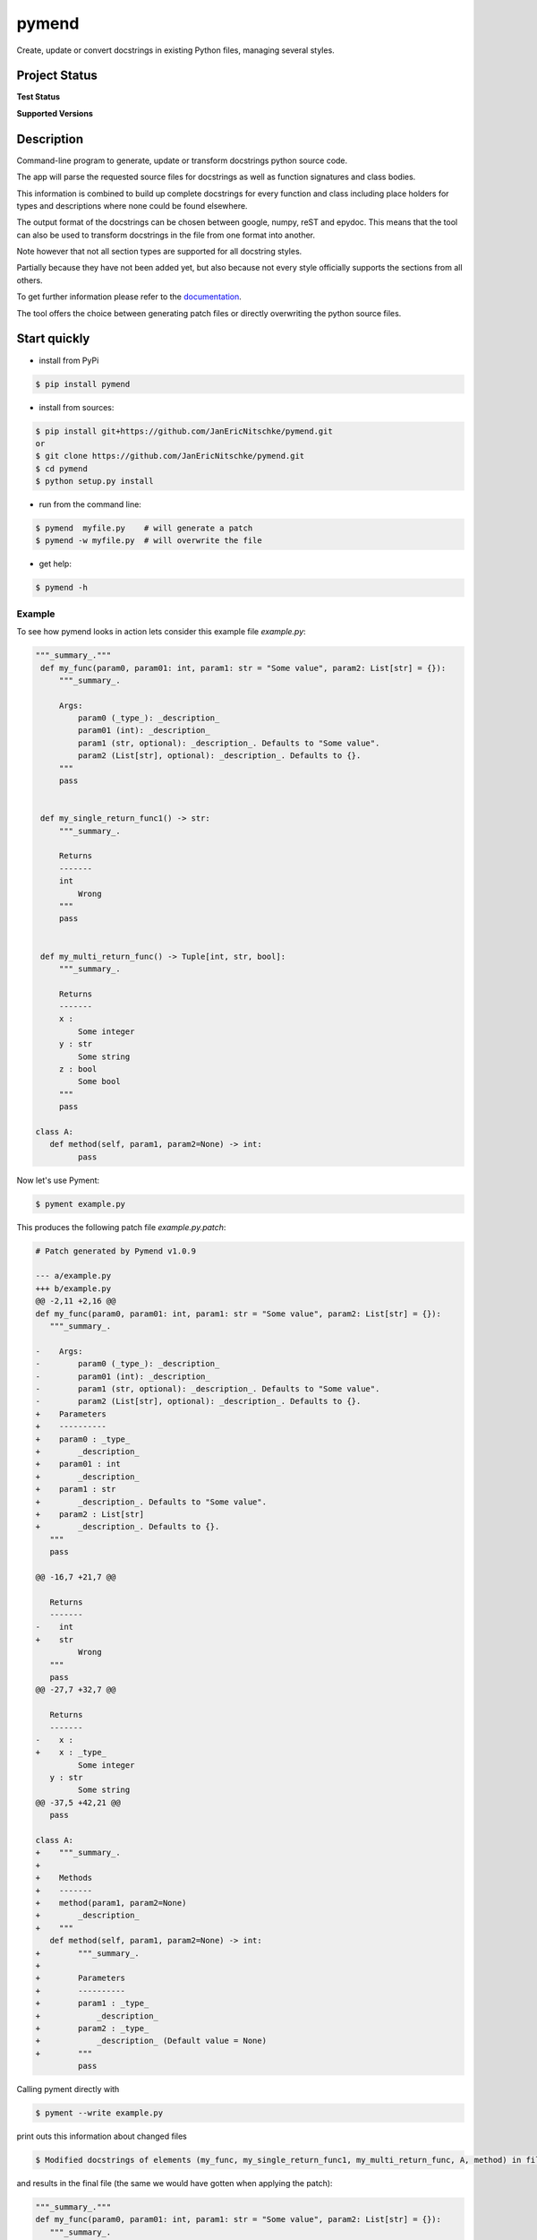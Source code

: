 ******
pymend
******

Create, update or convert docstrings in existing Python files, managing
several styles.

Project Status
==============

**Test Status**

|Build| |Documentation Status| |Downloads|

|License: GPL v3| |Code style: black| |linting: pylint| |Ruff| |Checked
with pyright| |pre-commit|

**Supported Versions**

|Supports Python39|
|Supports Python310|
|Supports Python311|
|Supports Python312|


.. **Code Coverage**

.. .. image:: https://coveralls.io/repos/github/wagnerpeer/pymend/badge.svg?branch=enhancement%2Fcoveralls
..       :target: https://coveralls.io/github/wagnerpeer/pymend?branch=enhancement%2Fcoveralls
..       :alt: Test coverage (Coveralls)

Description
===========

Command-line program to generate, update or transform docstrings python
source code.

The app will parse the requested source files for docstrings as well as
function signatures and class bodies.

This information is combined to build up complete docstrings for every
function and class including place holders for types and descriptions
where none could be found elsewhere.

The output format of the docstrings can be chosen between google, numpy,
reST and epydoc. This means that the tool can also be used to transform
docstrings in the file from one format into another.

Note however that not all section types are supported for all docstring
styles.

Partially because they have not been added yet, but also because not
every style officially supports the sections from all others.

To get further information please refer to the
`documentation <https://pymend.readthedocs.io/en/latest/?badge=latest>`__.

The tool offers the choice between generating patch files or directly
overwriting the python source files.

Start quickly
=============

-  install from PyPi

.. code:: sh

   $ pip install pymend

-  install from sources:

.. code:: sh

   $ pip install git+https://github.com/JanEricNitschke/pymend.git
   or
   $ git clone https://github.com/JanEricNitschke/pymend.git
   $ cd pymend
   $ python setup.py install

-  run from the command line:

.. code:: sh

   $ pymend  myfile.py    # will generate a patch
   $ pymend -w myfile.py  # will overwrite the file

-  get help:

.. code:: sh

   $ pymend -h

Example
-------

To see how pymend looks in action lets consider this example file `example.py`:

.. code-block:: python

   """_summary_."""
    def my_func(param0, param01: int, param1: str = "Some value", param2: List[str] = {}):
        """_summary_.

        Args:
            param0 (_type_): _description_
            param01 (int): _description_
            param1 (str, optional): _description_. Defaults to "Some value".
            param2 (List[str], optional): _description_. Defaults to {}.
        """
        pass


    def my_single_return_func1() -> str:
        """_summary_.

        Returns
        -------
        int
            Wrong
        """
        pass


    def my_multi_return_func() -> Tuple[int, str, bool]:
        """_summary_.

        Returns
        -------
        x :
            Some integer
        y : str
            Some string
        z : bool
            Some bool
        """
        pass

   class A:
      def method(self, param1, param2=None) -> int:
            pass

Now let's use Pyment:

.. code-block:: sh

        $ pyment example.py

This produces the following patch file `example.py.patch`:

.. code-block:: patch

      # Patch generated by Pymend v1.0.9

      --- a/example.py
      +++ b/example.py
      @@ -2,11 +2,16 @@
      def my_func(param0, param01: int, param1: str = "Some value", param2: List[str] = {}):
         """_summary_.

      -    Args:
      -        param0 (_type_): _description_
      -        param01 (int): _description_
      -        param1 (str, optional): _description_. Defaults to "Some value".
      -        param2 (List[str], optional): _description_. Defaults to {}.
      +    Parameters
      +    ----------
      +    param0 : _type_
      +        _description_
      +    param01 : int
      +        _description_
      +    param1 : str
      +        _description_. Defaults to "Some value".
      +    param2 : List[str]
      +        _description_. Defaults to {}.
         """
         pass

      @@ -16,7 +21,7 @@

         Returns
         -------
      -    int
      +    str
               Wrong
         """
         pass
      @@ -27,7 +32,7 @@

         Returns
         -------
      -    x :
      +    x : _type_
               Some integer
         y : str
               Some string
      @@ -37,5 +42,21 @@
         pass

      class A:
      +    """_summary_.
      +
      +    Methods
      +    -------
      +    method(param1, param2=None)
      +        _description_
      +    """
         def method(self, param1, param2=None) -> int:
      +        """_summary_.
      +
      +        Parameters
      +        ----------
      +        param1 : _type_
      +            _description_
      +        param2 : _type_
      +            _description_ (Default value = None)
      +        """
               pass

Calling pyment directly with

.. code-block:: sh

        $ pyment --write example.py

print outs this information about changed files

.. code-block:: sh

     $ Modified docstrings of elements (my_func, my_single_return_func1, my_multi_return_func, A, method) in file example.py.

and results in the final file (the same we would have gotten when applying the patch):

.. code-block:: python

      """_summary_."""
      def my_func(param0, param01: int, param1: str = "Some value", param2: List[str] = {}):
         """_summary_.

         Parameters
         ----------
         param0 : _type_
            _description_
         param01 : int
            _description_
         param1 : str
            _description_. Defaults to "Some value".
         param2 : List[str]
            _description_. Defaults to {}.
         """
         pass


      def my_single_return_func1() -> str:
         """_summary_.

         Returns
         -------
         str
            Wrong
         """
         pass


      def my_multi_return_func() -> Tuple[int, str, bool]:
         """_summary_.

         Returns
         -------
         x : _type_
            Some integer
         y : str
            Some string
         z : bool
            Some bool
         """
         pass

      class A:
         """_summary_.

         Methods
         -------
         method(param1, param2=None)
            _description_
         """
         def method(self, param1, param2=None) -> int:
            """_summary_.

            Parameters
            ----------
            param1 : _type_
                  _description_
            param2 : _type_
                  _description_ (Default value = None)
            """
            pass



Pre-commit
==========

To use pymend in a `pre-commit <https://pre-commit.com/>`__ hook just
add the following to your ``.pre-commit-config.yaml``

.. code:: yaml

   repos:
   -   repo: https://github.com/JanEricNitschke/pymend
       rev: "v1.0.9"
       hooks:
       -   id: pymend
           language: python
           args: ["--write", "--check"]

Acknowledgements
================

This project was inspired by and is originally based upon
`pyment <https://github.com/dadadel/pyment/>`__. The intended
functionality as well as the main entry point remain largerly unchanged.
However additional functionality has been added in the form of ast
traversal for extracting function and class information.

The docstring parsing has been replaced completely with code taken from
the awesome
`docstring_parser <https://github.com/rr-/docstring_parser>`__ project,
specifically `this
fork <https://github.com/jsh9/docstring_parser_fork>`__.

So far only minor modifications have been made to the docstring parsing
functionality. Mainly the addition of the “Methods” section for numpydoc
style docstrings. Additionally the the code has been linted as well as
type hinted.

The code for configuration and file handling as well as the structure of the documentation
is more or less taken directly from `black <https://github.com/psf/black/>`__.

.. |Build| image:: https://github.com/JanEricNitschke/pymend/actions/workflows/build.yaml/badge.svg
   :target: https://github.com/JanEricNitschke/pymend/workflows/build.yaml
.. |Documentation Status| image:: https://readthedocs.org/projects/pymend/badge/?version=latest
   :target: https://pymend.readthedocs.io/en/latest/?badge=latest
.. |Downloads| image:: https://static.pepy.tech/personalized-badge/pymend?period=total&units=international_system&left_color=grey&right_color=blue&left_text=Downloads
   :target: https://www.pepy.tech/projects/pymend
.. |License: GPL v3| image:: https://img.shields.io/badge/License-GPLv3-blue.svg
   :target: https://github.com/JanEricNitschke/pymend/blob/main/LICENSE
.. |Code style: black| image:: https://img.shields.io/badge/code%20style-black-000000.svg
   :target: https://github.com/psf/black
.. |linting: pylint| image:: https://img.shields.io/badge/linting-pylint-yellowgreen
   :target: https://github.com/pylint-dev/pylint
.. |Ruff| image:: https://img.shields.io/endpoint?url=https://raw.githubusercontent.com/charliermarsh/ruff/main/assets/badge/v1.json
   :target: https://github.com/charliermarsh/ruff
.. |Checked with pyright| image:: https://microsoft.github.io/pyright/img/pyright_badge.svg
   :target: https://microsoft.github.io/pyright/
.. |pre-commit| image:: https://img.shields.io/badge/pre--commit-enabled-brightgreen?logo=pre-commit
   :target: https://github.com/pre-commit/pre-commit
.. |Supports Python39| image:: https://img.shields.io/badge/python-3.9-blue.svg
   :target: https://www.python.org/downloads/release/python-390/
.. |Supports Python310| image:: https://img.shields.io/badge/python-3.10-blue.svg
   :target: https://www.python.org/downloads/release/python-3100/
.. |Supports Python311| image:: https://img.shields.io/badge/python-3.11-blue.svg
   :target: https://www.python.org/downloads/release/python-3110/
.. |Supports Python312| image:: https://img.shields.io/badge/python-3.12-blue.svg
   :target: https://www.python.org/downloads/release/python-3120/
